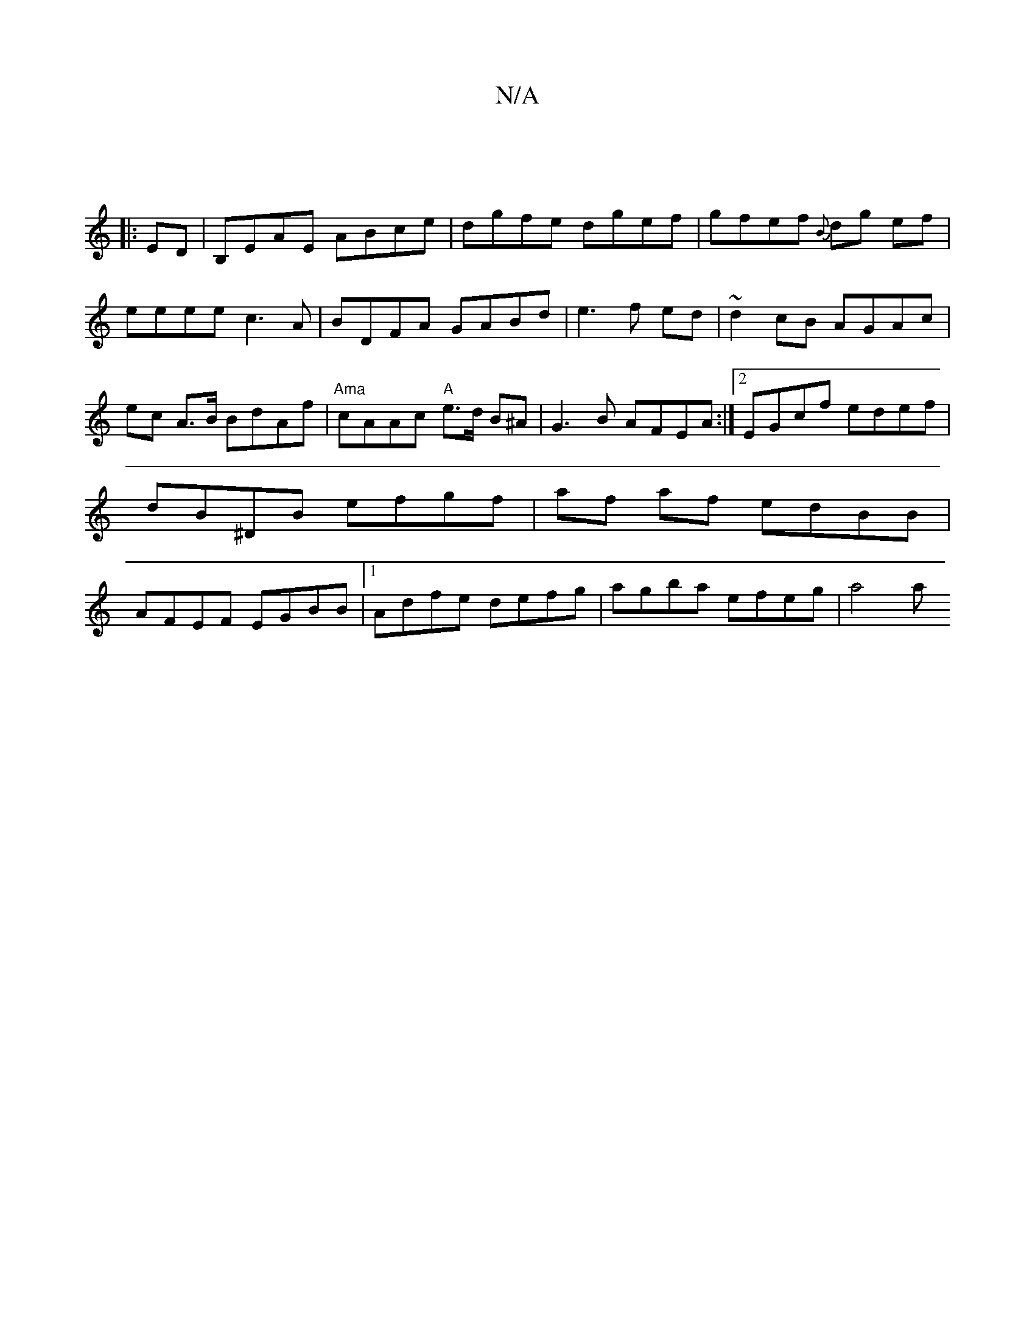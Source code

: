 X:1
T:N/A
M:4/4
R:N/A
K:Cmajor
||
|:ED|B,EAE ABce|dgfe dgef|gfef {B}dg ef |eeee c3A|BDFA GABd|e3f ed|~d2 cB AGAc|ec A>B BdAf | "Ama"cAAc "A"e>d B^A | G3B AFEA :|2 EGcf edef|dB^DB efgf|af af edBB|AFEF EGBB|1 Adfe defg|agba efeg|a4 a